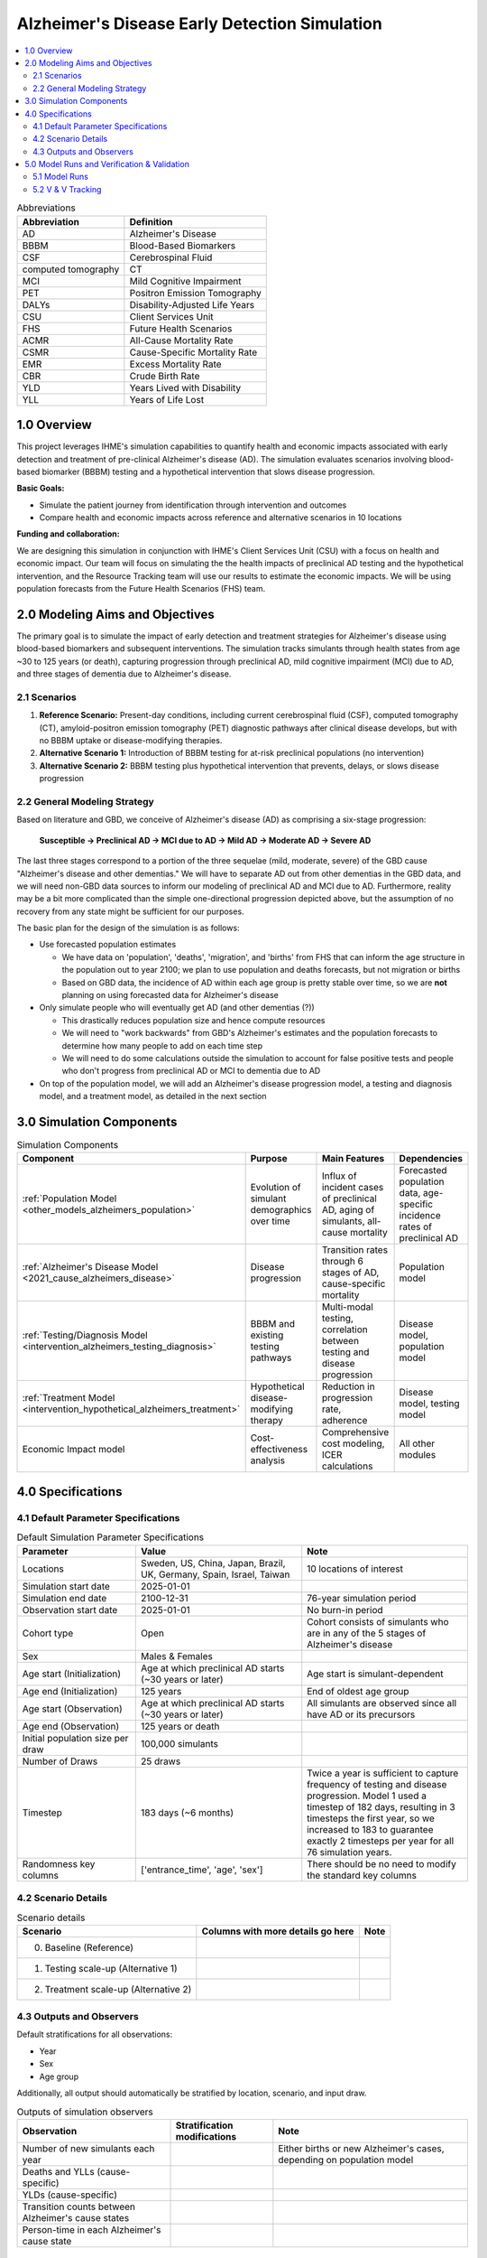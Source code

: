 ..
  Section title decorators for this document:

  ==============
  Document Title
  ==============

  Section Level 1 (#.0)
  +++++++++++++++++++++

  Section Level 2 (#.#)
  ---------------------

  Section Level 3 (#.#.#)
  ~~~~~~~~~~~~~~~~~~~~~~~

  Section Level 4
  ^^^^^^^^^^^^^^^

  Section Level 5
  '''''''''''''''

  The depth of each section level is determined by the order in which each
  decorator is encountered below. If you need an even deeper section level, just
  choose a new decorator symbol from the list here:
  https://docutils.sourceforge.io/docs/ref/rst/restructuredtext.html#sections
  And then add it to the list of decorators above.

.. _2025_concept_model_vivarium_alzheimers:

===============================================
Alzheimer's Disease Early Detection Simulation
===============================================

.. contents::
  :local:

.. list-table:: Abbreviations
  :header-rows: 1

  * - Abbreviation
    - Definition
  * - AD
    - Alzheimer's Disease
  * - BBBM
    - Blood-Based Biomarkers
  * - CSF
    - Cerebrospinal Fluid
  * - computed tomography
    - CT
  * - MCI
    - Mild Cognitive Impairment
  * - PET
    - Positron Emission Tomography
  * - DALYs
    - Disability-Adjusted Life Years
  * - CSU
    - Client Services Unit
  * - FHS
    - Future Health Scenarios
  * - ACMR
    - All-Cause Mortality Rate
  * - CSMR
    - Cause-Specific Mortality Rate
  * - EMR
    - Excess Mortality Rate
  * - CBR
    - Crude Birth Rate
  * - YLD
    - Years Lived with Disability
  * - YLL
    - Years of Life Lost

1.0 Overview
++++++++++++

This project leverages IHME's simulation capabilities to quantify health
and economic impacts associated with early detection and treatment of
pre-clinical Alzheimer's disease (AD). The simulation evaluates scenarios
involving blood-based biomarker (BBBM) testing and a hypothetical
intervention that slows disease progression.

**Basic Goals:**

- Simulate the patient journey from identification through intervention
  and outcomes
- Compare health and economic impacts across reference and alternative
  scenarios in 10 locations

**Funding and collaboration:**

We are designing this simulation in conjunction with IHME's Client
Services Unit (CSU) with a focus on health and economic impact. Our team
will focus on simulating the the health impacts of preclinical AD
testing and the hypothetical intervention, and the Resource Tracking
team will use our results to estimate the economic impacts. We will be
using population forecasts from the Future Health Scenarios (FHS) team.

2.0 Modeling Aims and Objectives
+++++++++++++++++++++++++++++++++

The primary goal is to simulate the impact of early detection and treatment strategies
for Alzheimer's disease using blood-based biomarkers and subsequent
interventions. The simulation tracks simulants through health states
from age ~30 to 125 years (or death), capturing progression through
preclinical AD, mild cognitive impairment (MCI) due to AD, and three
stages of dementia due to Alzheimer's disease.

2.1 Scenarios
-------------

1. **Reference Scenario:** Present-day conditions, including current
   cerebrospinal fluid (CSF), computed tomography (CT), amyloid-positron emission tomography
   (PET) diagnostic pathways after clinical disease develops, but with
   no BBBM uptake or disease-modifying therapies.
2. **Alternative Scenario 1:** Introduction of BBBM testing for at-risk
   preclinical populations (no intervention)
3. **Alternative Scenario 2:** BBBM testing plus hypothetical
   intervention that prevents, delays, or slows disease progression

2.2 General Modeling Strategy
------------------------------

Based on literature and GBD, we conceive of Alzheimer's disease (AD) as
comprising a six-stage progression:

  **Susceptible → Preclinical AD → MCI due to AD → Mild AD → Moderate AD
  → Severe AD**

The last three stages correspond to a portion of the three sequelae (mild, moderate,
severe) of the GBD cause "Alzheimer's disease and other dementias." We
will have to separate AD out from other dementias in the GBD data, and
we will need non-GBD data sources to inform our modeling of preclinical
AD and MCI due to AD. Furthermore, reality may be a bit more complicated
than the simple one-directional progression depicted above, but the
assumption of no recovery from any state might be sufficient for our
purposes.

The basic plan for the design of the simulation is as follows:

- Use forecasted population estimates

  - We have data on 'population', 'deaths', 'migration', and 'births'
    from FHS that can inform the age structure in the population out to
    year 2100; we plan to use population and deaths forecasts, but not
    migration or births
  - Based on GBD data, the incidence of AD within each age group is
    pretty stable over time, so we are **not** planning on using
    forecasted data for Alzheimer's disease

- Only simulate people who will eventually get AD (and other dementias (?))

  - This drastically reduces population size and hence compute resources
  - We will need to "work backwards" from GBD's Alzheimer's estimates
    and the population forecasts to
    determine how many people to add on each time step
  - We will need to do some calculations outside the simulation to
    account for false positive tests and people who don't progress from
    preclinical AD or MCI to dementia due to AD

- On top of the population model, we will add an Alzheimer's disease
  progression model, a testing and diagnosis model, and a treatment
  model, as detailed in the next section

3.0 Simulation Components
++++++++++++++++++++++++++++++++++++

.. list-table:: Simulation Components
  :header-rows: 1

  * - Component
    - Purpose
    - Main Features
    - Dependencies
  * - :ref:`Population Model <other_models_alzheimers_population>`
    - Evolution of simulant demographics over time
    - Influx of incident cases of preclinical AD, aging of simulants,
      all-cause mortality
    - Forecasted population data, age-specific incidence rates of
      preclinical AD
  * - :ref:`Alzheimer's Disease Model <2021_cause_alzheimers_disease>`
    - Disease progression
    - Transition rates through 6 stages of AD, cause-specific mortality
    - Population model
  * - :ref:`Testing/Diagnosis Model <intervention_alzheimers_testing_diagnosis>`
    - BBBM and existing testing pathways
    - Multi-modal testing, correlation between testing and disease
      progression
    - Disease model, population model
  * - :ref:`Treatment Model <intervention_hypothetical_alzheimers_treatment>`
    - Hypothetical disease-modifying therapy
    - Reduction in progression rate, adherence
    - Disease model, testing model
  * - Economic Impact model
    - Cost-effectiveness analysis
    - Comprehensive cost modeling, ICER calculations
    - All other modules

4.0 Specifications
++++++++++++++++++

4.1 Default Parameter Specifications
------------------------------------

.. list-table:: Default Simulation Parameter Specifications
  :header-rows: 1
  :widths: 5 7 7

  * - Parameter
    - Value
    - Note
  * - Locations
    - Sweden, US, China, Japan, Brazil, UK, Germany, Spain, Israel, Taiwan
    - 10 locations of interest
  * - Simulation start date
    - 2025-01-01
    -
  * - Simulation end date
    - 2100-12-31
    - 76-year simulation period
  * - Observation start date
    - 2025-01-01
    - No burn-in period
  * - Cohort type
    - Open
    - Cohort consists of simulants who are in any of the 5 stages of
      Alzheimer's disease
  * - Sex
    - Males & Females
    -
  * - Age start (Initialization)
    - Age at which preclinical AD starts (~30 years or later)
    - Age start is simulant-dependent
  * - Age end (Initialization)
    - 125 years
    - End of oldest age group
  * - Age start (Observation)
    - Age at which preclinical AD starts (~30 years or later)
    - All simulants are observed since all have AD or its precursors
  * - Age end (Observation)
    - 125 years or death
    -
  * - Initial population size per draw
    - 100,000 simulants
    -
  * - Number of Draws
    - 25 draws
    -
  * - Timestep
    - 183 days (~6 months)
    - Twice a year is sufficient to capture frequency of testing and
      disease progression. Model 1 used a timestep of 182 days,
      resulting in 3 timesteps the first year, so we increased to 183 to
      guarantee exactly 2 timesteps per year for all 76 simulation
      years.
  * - Randomness key columns
    - ['entrance_time', 'age', 'sex']
    - There should be no need to modify the standard key columns

4.2 Scenario Details
------------------------

.. list-table:: Scenario details
  :header-rows: 1

  * - Scenario
    - Columns with more details go here
    - Note
  * - 0. Baseline (Reference)
    -
    -
  * - 1. Testing scale-up (Alternative 1)
    -
    -
  * - 2. Treatment scale-up (Alternative 2)
    -
    -

4.3 Outputs and Observers
--------------------------

Default stratifications for all observations:

* Year
* Sex
* Age group

Additionally, all output should automatically be stratified by location,
scenario, and input draw.

.. list-table:: Outputs of simulation observers
  :header-rows: 1

  * - Observation
    - Stratification modifications
    - Note
  * - Number of new simulants each year
    -
    - Either births or new Alzheimer's cases, depending on population
      model
  * - Deaths and YLLs (cause-specific)
    -
    -
  * - YLDs (cause-specific)
    -
    -
  * - Transition counts between Alzheimer's cause states
    -
    -
  * - Person-time in each Alzheimer's cause state
    -
    -

5.0 Model Runs and Verification & Validation
+++++++++++++++++++++++++++++++++++++++++++++

5.1 Model Runs
------------------------

.. _2025_alzheimers_model_runs_table:

.. list-table:: Model run requests
  :header-rows: 1

  * - Run
    - Description
    - Scenarios
    - Specification mods
    - Stratification mods
    - Observer mods
  * - 0.0
    - Speed test with fake data but full population and mock-ups of all
      components to test runtime
    - Custom scenario including three types of Alzheimer's testing and a
      hypothetical treatment
    - * Locations: United States (USA)
      * Cohort: Open cohort simulating entire population (including
        susceptible simulants, not just simulants who will get AD) in
        all age groups; simulants enter at age = 0 using crude birth
        rate
    - Default
    - Use (mostly) standard VPH observers:

      * Mortality and Disability observers
      * Disease observer for Alzheimers
      * Custom observer for Alzheimer's testing (based on
        DiseaseObserver)
      * CategoricalInterventionObserver for Alzheimer's treatment
  * - 1.0
    - Simple SI model of AD using GBD data for AD and other dementias
    - Baseline
    - * Locations: USA, China
      * Cohort: Same population model as Model 0.0
    - Default
    - Default
  * - 2.0
    - Replace standard population components with :ref:`custom
      Alzheimer's population component
      <other_models_alzheimers_population>` to model only population
      with AD
    - Baseline
    - * Locations: USA, China
    - Default
    - Default
  * - 2.1
    - Replace old Alzhiemer's disease model with one where everyone is infected
    - Baseline
    - * Locations: USA, China
    - Default
    - Default
  * - 3.0
    - Replace population and mortality data with forecasts from IHME's FHS team
    - Baseline
    - * Locations: USA, China
    - Default
    - Default

5.2 V & V Tracking
------------------------

.. list-table:: V&V Tracking
  :header-rows: 1

  * - Run
    - V&V plan
    - V&V summary
    - Link to notebook
  * - 0.0
    - Check runtime of simulation. No other V&V since data was fake.
    - ~15 minutes to complete parallel runs of 100 jobs with 20K
      simulants each (2 million total simulants, equivalent to 20 draws
      with 100K simulants each)
    - None
  * - 1.0
    - **Note:** All these checks can be done separately for each age
      group and sex, but due to the large number of age groups, it may
      be more prudent to start by looking at aggregated results.

      * Verify crude birth rate (CBR) against GBD
      * Verify ACMR against GBD
      * Validate Alzheimer's CSMR against GBD
      * Verify Alzheimer's incidence rate against GBD
      * Validate Alzheimer's prevalence against GBD
      * Validate Alzheimer's EMR against GBD
      * Validate Alzheimer's YLLs and YLDs against GBD
      * Check whether overall population remains stable over time
      * Check whether Alzheimer's prevalence remains stable over time
      * For comparison with model 2, calculate total "real world"
        Alzheimer's population over time as :math:`p_\text{AD}(t) \cdot
        X_t / S`, where :math:`p_\text{AD}(t)` is prevalence of AD at
        time :math:`t`, :math:`X_t` is the simulated population at time
        :math:`t`, and :math:`S = X_{2025}` / (real total population in
        2025) is the model scale
    - * Birth observer was missing, so we couldn't verify CBR
      * Total population per draw was 200k instead of 100k, and there
        were 10 draws instead of 25
      * Timestep was 182 days, resulting in 3 timesteps in 2025, making
        population counts 1.5 times what they should be in 2025; we'll
        change the timestep to 183 days for future models
      * Total population decreased monotonically during the 76 years of
        the sim from 200k to about 170k in USA and about 125k in China
      * Prevalence, incidence, EMR, CSMR, ACMR, and YLLs all validated to 
        artifact values and remained stable over time  
      * YLDs were above GBD values for both locations. We should look into 
        disability weights to see if there is a bug. 
    -   https://github.com/ihmeuw/vivarium_research_alzheimers/blob/b84ad4c959ad6a0ef5957250c17ef36dba23b190/verification_and_validation/2025_08_12_model1_vv.ipynb 
  * - 2.0
    - **Note:** All these checks can be done separately for each age
      group and sex, but it may be more prudent to start by looking at
      aggregated results.

      * Verify the number of new simulants per year against the :ref:`AD
        population model <other_models_alzheimers_population>`
      * Use interactive sim to verify initial population structure
        against the :ref:`AD population model
        <other_models_alzheimers_population>`
      * Verify that all simulants in the model have AD (i.e., all
        recorded person-time is in the "AD" state, not the "susceptible"
        state)
      * Verify that there are no transitions between AD states during
        the simulation (since it's an SI model and all simulants should
        be in the I state the whole time)
      * Verify ACMR against GBD
      * Validate Alzheimer's CSMR against GBD
      * Validate Alzheimer's EMR against GBD
      * Validate Alzheimer's YLLs and YLDs against GBD
      * For comparison with model 1, calculate total "real world"
        Alzheimer's population over time as :math:`X_t / S`, where
        :math:`X_t` is the simulated population at time :math:`t`, and
        :math:`S = X_{2025}` / (real population with AD in 2025) is the
        model scale (I'm not sure how closely we expect this to match
        model 1)
    - * There are simulants in susceptible and who transition from susceptible 
        to infected. This is incorrect.
      * Because of this, incidence and prevalence have not been evaluated 
      * ACMR, CSMR, EMR, YLLs are all correct 
      * The issues with YLDs is still present, as expected
    - https://github.com/ihmeuw/vivarium_research_alzheimers/blob/28c884aa7628819fe5ee03248c9a488d5c7eb340/verification_and_validation/2025_08_12_model2_vv.ipynb
  * - 2.1
    - **Note:** All these checks can be done separately for each age
      group and sex, but it may be more prudent to start by looking at
      aggregated results.

      * Verify the number of new simulants per year against the :ref:`AD
        population model <other_models_alzheimers_population>`
      * Use interactive sim to verify initial population structure
        against the :ref:`AD population model
        <other_models_alzheimers_population>`
      * Verify that all simulants in the model have AD (i.e., all
        recorded person-time is in the "AD" state, not the "susceptible"
        state)
      * Verify that there are no transitions between AD states during
        the simulation (since it's an SI model and all simulants should
        be in the I state the whole time)
      * Verify ACMR against GBD
      * Validate Alzheimer's CSMR against GBD
      * Validate Alzheimer's EMR against GBD
      * Validate Alzheimer's YLLs and YLDs against GBD
      * For comparison with model 1, calculate total "real world"
        Alzheimer's population over time as :math:`X_t / S`, where
        :math:`X_t` is the simulated population at time :math:`t`, and
        :math:`S = X_{2025}` / (real population with AD in 2025) is the
        model scale (I'm not sure how closely we expect this to match
        model 1)
    - 
    - 
  * - 3.0
    - **Note:** All these checks can be done separately for each age
      group and sex, but it may be more prudent to start by looking at
      aggregated results.

      * Everything from 2.0, except do not verify ACMR against GBD here
      * Verify ACMR against FHS
      * Since there are so many (age groups, years, locations, sex) combinations that might be tested, it will be good enough to confirm that new simulant counts and all-cause mortality rates line up for 2030, 2060, and 2090, and for two locations.
    -
    -
